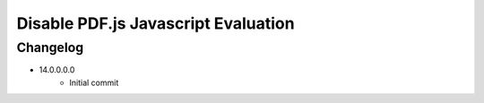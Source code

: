 ====================================
Disable PDF.js Javascript Evaluation
====================================


Changelog
=========

- 14.0.0.0.0
    - Initial commit

